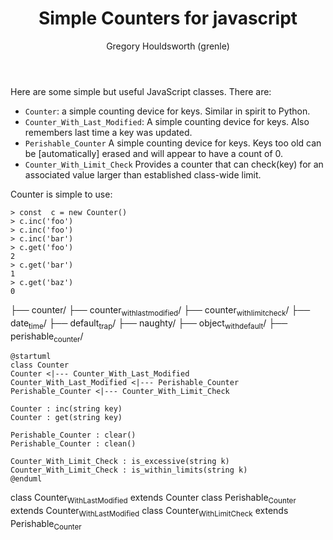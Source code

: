 #+TITLE: Simple Counters for javascript
#+AUTHOR: Gregory Houldsworth (grenle)

Here are some simple but useful JavaScript classes. There are:

- ~Counter~: a simple counting device for keys. Similar in
  spirit to Python.
- ~Counter_With_Last_Modified~: A simple counting device for
  keys. Also remembers last time a key was updated.
- ~Perishable_Counter~ A simple counting device for
  keys. Keys too old can be [automatically] erased and will
  appear to have a count of 0.
- ~Counter_With_Limit_Check~ Provides a counter that can
  check(key) for an associated value larger than established
  class-wide limit.

Counter is simple to use:

#+begin_example
> const  c = new Counter()
> c.inc('foo')
> c.inc('foo')
> c.inc('bar')
> c.get('foo')
2
> c.get('bar')
1
> c.get('baz')
0
#+end_example

#+begin_example.
├── counter/
├── counter_with_last_modified/
├── counter_with_limit_check/
├── date_time/
├── default_trap/
├── naughty/
├── object_with_default/
├── perishable_counter/
#+end_example

#+begin_src plantuml :file readme-assets/class-diagram.png
@startuml
class Counter
Counter <|--- Counter_With_Last_Modified
Counter_With_Last_Modified <|--- Perishable_Counter
Perishable_Counter <|--- Counter_With_Limit_Check

Counter : inc(string key)
Counter : get(string key)

Perishable_Counter : clear()
Perishable_Counter : clean()

Counter_With_Limit_Check : is_excessive(string k)
Counter_With_Limit_Check : is_within_limits(string k)
@enduml
#+end_src

[[file:readme-assets/class-diagram.png]]

class Counter_With_Last_Modified extends Counter
class Perishable_Counter extends Counter_With_Last_Modified
class Counter_With_Limit_Check extends Perishable_Counter
